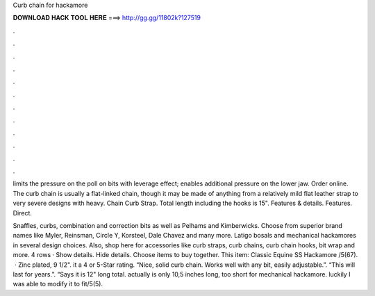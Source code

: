 Curb chain for hackamore



𝐃𝐎𝐖𝐍𝐋𝐎𝐀𝐃 𝐇𝐀𝐂𝐊 𝐓𝐎𝐎𝐋 𝐇𝐄𝐑𝐄 ===> http://gg.gg/11802k?127519



.



.



.



.



.



.



.



.



.



.



.



.

limits the pressure on the poll on bits with leverage effect; enables additional pressure on the lower jaw. Order online. The curb chain is usually a flat-linked chain, though it may be made of anything from a relatively mild flat leather strap to very severe designs with heavy. Chain Curb Strap. Total length including the hooks is 15". Features & details. Features. Direct.

Snaffles, curbs, combination and correction bits as well as Pelhams and Kimberwicks. Choose from superior brand names like Myler, Reinsman, Circle Y, Korsteel, Dale Chavez and many more. Latigo bosals and mechanical hackamores in several design choices. Also, shop here for accessories like curb straps, curb chains, curb chain hooks, bit wrap and more. 4 rows · Show details. Hide details. Choose items to buy together. This item: Classic Equine SS Hackamore /5(67).  · Zinc plated, 9 1/2". it a 4 or 5-Star rating. “Nice, solid curb chain. Works well with any bit, easily adjustable.”. “This will last for years.”. “Says it is 12" long total. actually is only 10,5 inches long, too short for mechanical hackamore. luckily I was able to modify it to fit/5(5).
